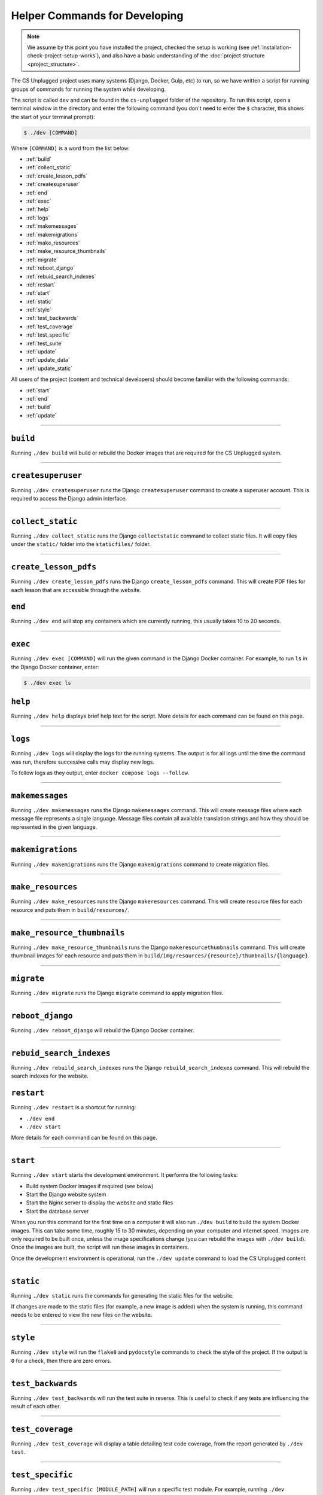 Helper Commands for Developing
##############################################################################

.. note::

  We assume by this point you have installed the project, checked the setup is working (see :ref:`installation-check-project-setup-works`), and also have a basic understanding of the :doc:`project structure <project_structure>`.

The CS Unplugged project uses many systems (Django, Docker, Gulp, etc) to run, so we have written a script for running groups of commands for running the system while developing.

The script is called ``dev`` and can be found in the ``cs-unplugged`` folder of the repository.
To run this script, open a terminal window in the directory and enter the following command (you don't need to enter the ``$`` character, this shows the start of your terminal prompt):

.. code-block:: bash

    $ ./dev [COMMAND]

Where ``[COMMAND]`` is a word from the list below:

- :ref:`build`
- :ref:`collect_static`
- :ref:`create_lesson_pdfs`
- :ref:`createsuperuser`
- :ref:`end`
- :ref:`exec`
- :ref:`help`
- :ref:`logs`
- :ref:`makemessages`
- :ref:`makemigrations`
- :ref:`make_resources`
- :ref:`make_resource_thumbnails`
- :ref:`migrate`
- :ref:`reboot_django`
- :ref:`rebuid_search_indexes`
- :ref:`restart`
- :ref:`start`
- :ref:`static`
- :ref:`style`
- :ref:`test_backwards`
- :ref:`test_coverage`
- :ref:`test_specific`
- :ref:`test_suite`
- :ref:`update`
- :ref:`update_data`
- :ref:`update_static`

All users of the project (content and technical developers) should become familiar with the following commands:

- :ref:`start`
- :ref:`end`
- :ref:`build`
- :ref:`update`

-----------------------------------------------------------------------------

.. _build:

``build``
==============================================================================

Running ``./dev build`` will build or rebuild the Docker images that are required for the CS Unplugged system.

-----------------------------------------------------------------------------

.. _createsuperuser:

``createsuperuser``
==============================================================================

Running ``./dev createsuperuser`` runs the Django ``createsuperuser`` command to create a superuser account.
This is required to access the Django admin interface.

-----------------------------------------------------------------------------

.. _collect_static:

``collect_static``
==============================================================================

Running ``./dev collect_static`` runs the Django ``collectstatic`` command to collect static files.
It will copy files under the ``static/`` folder into the ``staticfiles/`` folder.

-----------------------------------------------------------------------------

.. _create_lesson_pdfs:

``create_lesson_pdfs``
==============================================================================

Running ``./dev create_lesson_pdfs`` runs the Django ``create_lesson_pdfs`` command.
This will create PDF files for each lesson that are accessible through the website.

.. _end:

``end``
==============================================================================

Running ``./dev end`` will stop any containers which are currently running, this usually takes 10 to 20 seconds.

-----------------------------------------------------------------------------

.. _exec:

``exec``
==============================================================================

Running ``./dev exec [COMMAND]`` will run the given command in the Django Docker container.
For example, to run ``ls`` in the Django Docker container, enter:

.. code-block:: bash

    $ ./dev exec ls

.. _help:

``help``
==============================================================================

Running ``./dev help`` displays brief help text for the script.
More details for each command can be found on this page.

-----------------------------------------------------------------------------

.. _logs:

``logs``
==============================================================================

Running ``./dev logs`` will display the logs for the running systems.
The output is for all logs until the time the command was run, therefore successive calls may display new logs.

To follow logs as they output, enter ``docker compose logs --follow``.

-----------------------------------------------------------------------------

.. _makemessages:

``makemessages``
==============================================================================

Running ``./dev makemessages`` runs the Django ``makemessages`` command.
This will create message files where each message file represents a single language.
Message files contain all available translation strings and how they should be represented in the given language.

-----------------------------------------------------------------------------

.. _makemigrations:

``makemigrations``
==============================================================================

Running ``./dev makemigrations`` runs the Django ``makemigrations`` command to create migration files.

-----------------------------------------------------------------------------

.. _make_resources:

``make_resources``
==============================================================================

Running ``./dev make_resources`` runs the Django ``makeresources`` command.
This will create resource files for each resource and puts them in ``build/resources/``.

-----------------------------------------------------------------------------

.. _make_resource_thumbnails:

``make_resource_thumbnails``
==============================================================================

Running ``./dev make_resource_thumbnails`` runs the Django ``makeresourcethumbnails`` command.
This will create thumbnail images for each resource and puts them in ``build/img/resources/{resource}/thumbnails/{language}``.

-----------------------------------------------------------------------------

.. _migrate:

``migrate``
==============================================================================

Running ``./dev migrate`` runs the Django ``migrate`` command to apply migration files.

-----------------------------------------------------------------------------

.. _reboot_django:

``reboot_django``
==============================================================================

Running ``./dev reboot_django`` will rebuild the Django Docker container.

-----------------------------------------------------------------------------

.. _rebuid_search_indexes:

``rebuid_search_indexes``
==============================================================================

Running ``./dev rebuild_search_indexes`` runs the Django ``rebuild_search_indexes`` command.
This will rebuild the search indexes for the website.

.. _restart:

``restart``
==============================================================================

Running ``./dev restart`` is a shortcut for running:

- ``./dev end``
- ``./dev start``

More details for each command can be found on this page.

-----------------------------------------------------------------------------

.. _start:

``start``
==============================================================================

Running ``./dev start`` starts the development environment.
It performs the following tasks:

- Build system Docker images if required (see below)
- Start the Django website system
- Start the Nginx server to display the website and static files
- Start the database server

When you run this command for the first time on a computer it will also run ``./dev build`` to build the system Docker images.
This can take some time, roughly 15 to 30 minutes, depending on your computer and internet speed.
Images are only required to be built once, unless the image specifications change (you can rebuild the images with ``./dev build``).
Once the images are built, the script will run these images in containers.

Once the development environment is operational, run the ``./dev update`` command to load the CS Unplugged content.

-----------------------------------------------------------------------------

.. _static:

``static``
==============================================================================

Running ``./dev static`` runs the commands for generating the static files for the website.

If changes are made to the static files (for example, a new image is added) when the system is running, this command needs to be entered to view the new files on the website.

-----------------------------------------------------------------------------

.. _style:

``style``
==============================================================================

Running ``./dev style`` will run the ``flake8`` and ``pydocstyle`` commands to check the style of the project.
If the output is ``0`` for a check, then there are zero errors.

-----------------------------------------------------------------------------

.. _test_backwards:

``test_backwards``
==============================================================================

Running ``./dev test_backwards`` will run the test suite in reverse.
This is useful to check if any tests are influencing the result of each other.

-----------------------------------------------------------------------------

.. _test_coverage:

``test_coverage``
==============================================================================

Running ``./dev test_coverage`` will display a table detailing test code coverage, from the report generated by ``./dev test``.

-----------------------------------------------------------------------------

.. _test_specific:

``test_specific``
==============================================================================

Running ``./dev test_specific [MODULE_PATH]`` will run a specific test module.
For example, running ``./dev test_specific tests.resources.views.test_index_view`` will only run the tests for checking the index view of the resources application.

-----------------------------------------------------------------------------

.. _test_suite:

``test_suite``
==============================================================================

Running ``./dev test_suite`` will run the test suite, and create a report detailing test code coverage.
The code coverage report can be displayed by running ``./dev test_coverage``.

-----------------------------------------------------------------------------

.. _update:

``update``
==============================================================================

Running ``./dev update`` performs the following tasks:

- Update the database with the required structure (known as the schema)
- Load the CS Unplugged content into the database
- Create the required static files

Once the script has performed all these tasks, the script will let you know the website is ready.
Open your preferred web browser to the URL ``cs-unplugged.localhost`` to view the website.

In more detail, ``./dev update`` runs the Django ``makemigratations`` and ``migrate`` commands for updating the database schema, and then runs the custom ``updatedata`` command to load the topics content into the database.
It also runs the ``static`` command to generate static files.

If changes are made to the topics content when the system is running, this command needs to be run to view the new changes on the website.

-----------------------------------------------------------------------------

.. _update_data:

``updatedata``
==============================================================================

Running ``./dev update_data`` runs the custom ``update_data`` command to load the topics content into the database.

-----------------------------------------------------------------------------

.. _update_static:

``update_static``
==============================================================================

Running ``./dev update_static`` runs ``./dev static`` to build all the static files.
Then runs the Django ``collectstatic`` command to copy all static files into the ``staticfiles`` directory.

-----------------------------------------------------------------------------

You now know the basic commands for using the CS Unplugged system.
You are now ready to tackle the documentation for the area you wish to contribute on.
Head back to the :doc:`documentation homepage <../index>` and choose the documentation related to the task you wish to contribute to.
